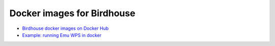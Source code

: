 Docker images for Birdhouse
---------------------------

* `Birdhouse docker images on Docker Hub <https://registry.hub.docker.com/repos/birdhouse/>`_
* `Example: running Emu WPS in docker <http://emu.readthedocs.org/en/latest/#example-using-docker>`_
